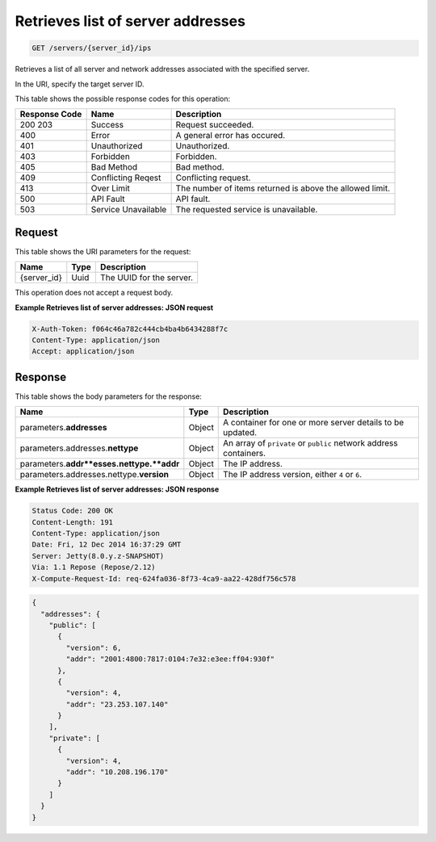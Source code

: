 
.. THIS OUTPUT IS GENERATED FROM THE WADL. DO NOT EDIT.

.. _get-retrieves-list-of-server-addresses-servers-server-id-ips:

Retrieves list of server addresses
^^^^^^^^^^^^^^^^^^^^^^^^^^^^^^^^^^^^^^^^^^^^^^^^^^^^^^^^^^^^^^^^^^^^^^^^^^^^^^^^

.. code::

    GET /servers/{server_id}/ips

Retrieves a list of all server and network addresses associated with the specified 				server.

In the URI, specify the target server ID.



This table shows the possible response codes for this operation:


+--------------------------+-------------------------+-------------------------+
|Response Code             |Name                     |Description              |
+==========================+=========================+=========================+
|200 203                   |Success                  |Request succeeded.       |
+--------------------------+-------------------------+-------------------------+
|400                       |Error                    |A general error has      |
|                          |                         |occured.                 |
+--------------------------+-------------------------+-------------------------+
|401                       |Unauthorized             |Unauthorized.            |
+--------------------------+-------------------------+-------------------------+
|403                       |Forbidden                |Forbidden.               |
+--------------------------+-------------------------+-------------------------+
|405                       |Bad Method               |Bad method.              |
+--------------------------+-------------------------+-------------------------+
|409                       |Conflicting Reqest       |Conflicting request.     |
+--------------------------+-------------------------+-------------------------+
|413                       |Over Limit               |The number of items      |
|                          |                         |returned is above the    |
|                          |                         |allowed limit.           |
+--------------------------+-------------------------+-------------------------+
|500                       |API Fault                |API fault.               |
+--------------------------+-------------------------+-------------------------+
|503                       |Service Unavailable      |The requested service is |
|                          |                         |unavailable.             |
+--------------------------+-------------------------+-------------------------+


Request
""""""""""""""""




This table shows the URI parameters for the request:

+--------------------------+-------------------------+-------------------------+
|Name                      |Type                     |Description              |
+==========================+=========================+=========================+
|{server_id}               |Uuid                     |The UUID for the server. |
+--------------------------+-------------------------+-------------------------+





This operation does not accept a request body.




**Example Retrieves list of server addresses: JSON request**


.. code::

   X-Auth-Token: f064c46a782c444cb4ba4b6434288f7c
   Content-Type: application/json
   Accept: application/json





Response
""""""""""""""""





This table shows the body parameters for the response:

+--------------------------------+----------------------+----------------------+
|Name                            |Type                  |Description           |
+================================+======================+======================+
|parameters.\ **addresses**      |Object                |A container for one   |
|                                |                      |or more server        |
|                                |                      |details to be updated.|
+--------------------------------+----------------------+----------------------+
|parameters.addresses.\          |Object                |An array of           |
|**nettype**                     |                      |``private`` or        |
|                                |                      |``public`` network    |
|                                |                      |address containers.   |
+--------------------------------+----------------------+----------------------+
|parameters.\                    |Object                |The IP address.       |
|**addr**esses.nettype.\ **addr**|                      |                      |
+--------------------------------+----------------------+----------------------+
|parameters.addresses.nettype.\  |Object                |The IP address        |
|**version**                     |                      |version, either ``4`` |
|                                |                      |or ``6``.             |
+--------------------------------+----------------------+----------------------+







**Example Retrieves list of server addresses: JSON response**


.. code::

       Status Code: 200 OK
       Content-Length: 191
       Content-Type: application/json
       Date: Fri, 12 Dec 2014 16:37:29 GMT
       Server: Jetty(8.0.y.z-SNAPSHOT)
       Via: 1.1 Repose (Repose/2.12)
       X-Compute-Request-Id: req-624fa036-8f73-4ca9-aa22-428df756c578


.. code::

   {
     "addresses": {
       "public": [
         {
           "version": 6,
           "addr": "2001:4800:7817:0104:7e32:e3ee:ff04:930f"
         },
         {
           "version": 4,
           "addr": "23.253.107.140"
         }
       ],
       "private": [
         {
           "version": 4,
           "addr": "10.208.196.170"
         }
       ]
     }
   }




